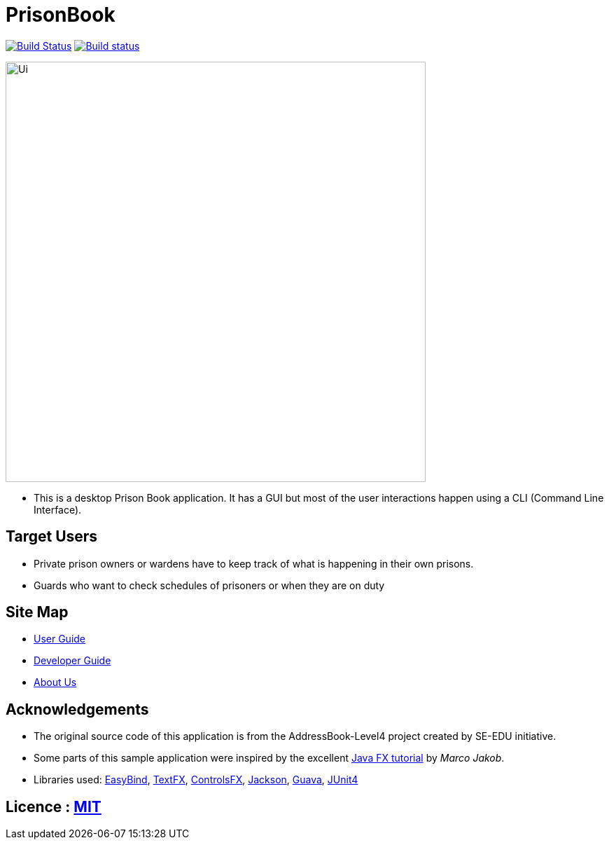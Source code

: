 = PrisonBook
ifdef::env-github,env-browser[:relfileprefix: docs/]

https://travis-ci.org/CS2103Jan2018-T11-B2[image:https://travis-ci.org/se-edu/addressbook-level4.svg?branch=master[Build Status]]
https://ci.appveyor.com/project/sarahgoh97/main[image:https://ci.appveyor.com/api/projects/status/3boko2x2vr5cc3w2?svg=true[Build status]]

ifdef::env-github[]
image::docs/images/Ui.png[width="600"]
endif::[]

ifndef::env-github[]
image::images/Ui.png[width="600"]
endif::[]

* This is a desktop Prison Book application. It has a GUI but most of the user interactions happen using a CLI (Command Line Interface).

== Target Users

* Private prison owners or wardens have to keep track of what is happening in their own prisons.
* Guards who want to check schedules of prisoners or when they are on duty

== Site Map

* <<UserGuide#, User Guide>>
* <<DeveloperGuide#, Developer Guide>>
* <<AboutUs#, About Us>>

== Acknowledgements

* The original source code of this application is from the AddressBook-Level4 project created by SE-EDU initiative.
* Some parts of this sample application were inspired by the excellent http://code.makery.ch/library/javafx-8-tutorial/[Java FX tutorial] by
_Marco Jakob_.
* Libraries used: https://github.com/TomasMikula/EasyBind[EasyBind], https://github.com/TestFX/TestFX[TextFX], https://bitbucket.org/controlsfx/controlsfx/[ControlsFX], https://github.com/FasterXML/jackson[Jackson], https://github.com/google/guava[Guava], https://github.com/junit-team/junit4[JUnit4]

== Licence : link:LICENSE[MIT]
